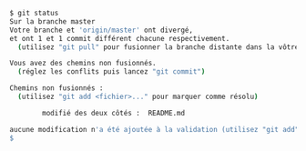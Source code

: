 #+BEGIN_SRC sh
$ git status
Sur la branche master
Votre branche et 'origin/master' ont divergé,
et ont 1 et 1 commit différent chacune respectivement.
  (utilisez "git pull" pour fusionner la branche distante dans la vôtre)

Vous avez des chemins non fusionnés.
  (réglez les conflits puis lancez "git commit")

Chemins non fusionnés :
  (utilisez "git add <fichier>..." pour marquer comme résolu)

        modifié des deux côtés :  README.md

aucune modification n'a été ajoutée à la validation (utilisez "git add" ou "git commit -a")
$
#+END_SRC
